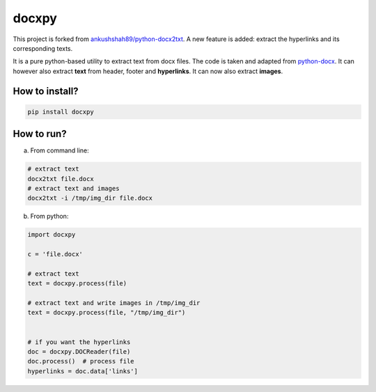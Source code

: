 docxpy
======

|image0| |PyPI|

This project is forked from
`ankushshah89/python-docx2txt <https://github.com/ankushshah89/python-docx2txt/pull/10/files>`__.
A new feature is added: extract the hyperlinks and its corresponding
texts.

It is a pure python-based utility to extract text from docx files. The
code is taken and adapted from
`python-docx <https://github.com/python-openxml/python-docx>`__. It can
however also extract **text** from header, footer and **hyperlinks**. It
can now also extract **images**.

How to install?
---------------

.. code:: bash

    pip install docxpy

How to run?
-----------

a. From command line:

.. code:: bash

    # extract text
    docx2txt file.docx
    # extract text and images
    docx2txt -i /tmp/img_dir file.docx

b. From python:

.. code:: python

    import docxpy

    c = 'file.docx'

    # extract text
    text = docxpy.process(file)

    # extract text and write images in /tmp/img_dir
    text = docxpy.process(file, "/tmp/img_dir")


    # if you want the hyperlinks
    doc = docxpy.DOCReader(file)
    doc.process()  # process file
    hyperlinks = doc.data['links']

.. |image0| image:: https://travis-ci.org/badbye/docxpy.svg?branch=master
.. |PyPI| image:: https://img.shields.io/pypi/pyversions/scrapy-corenlp.svg?style=flat-square

